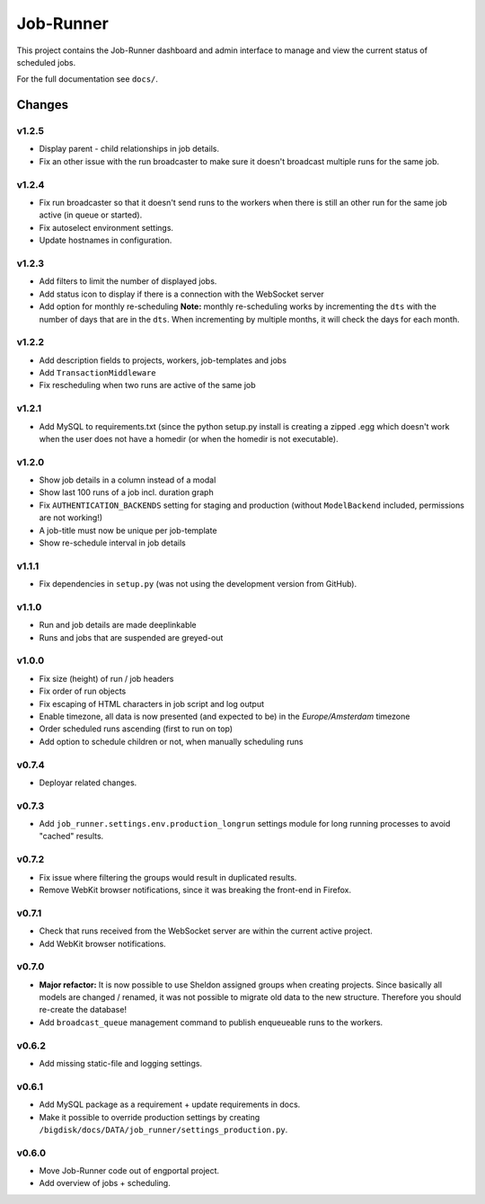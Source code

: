 Job-Runner
==========

This project contains the Job-Runner dashboard and admin interface to
manage and view the current status of scheduled jobs.

For the full documentation see ``docs/``.


Changes
-------

v1.2.5
~~~~~~

* Display parent - child relationships in job details.
* Fix an other issue with the run broadcaster to make sure it doesn't broadcast
  multiple runs for the same job.


v1.2.4
~~~~~~

* Fix run broadcaster so that it doesn't send runs to the workers when there
  is still an other run for the same job active (in queue or started).
* Fix autoselect environment settings.
* Update hostnames in configuration.


v1.2.3
~~~~~~

* Add filters to limit the number of displayed jobs.
* Add status icon to display if there is a connection with the WebSocket server
* Add option for monthly re-scheduling **Note:** monthly re-scheduling works
  by incrementing the ``dts`` with the number of days that are in the ``dts``.
  When incrementing by multiple months, it will check the days for each month.


v1.2.2
~~~~~~

* Add description fields to projects, workers, job-templates and jobs
* Add ``TransactionMiddleware``
* Fix rescheduling when two runs are active of the same job


v1.2.1
~~~~~~

* Add MySQL to requirements.txt (since the python setup.py install is
  creating a zipped .egg which doesn't work when the user does not have
  a homedir (or when the homedir is not executable).


v1.2.0
~~~~~~

* Show job details in a column instead of a modal
* Show last 100 runs of a job incl. duration graph
* Fix ``AUTHENTICATION_BACKENDS`` setting for staging and production
  (without ``ModelBackend`` included, permissions are not working!)
* A job-title must now be unique per job-template
* Show re-schedule interval in job details


v1.1.1
~~~~~~

* Fix dependencies in ``setup.py`` (was not using the development version
  from GitHub).


v1.1.0
~~~~~~

* Run and job details are made deeplinkable
* Runs and jobs that are suspended are greyed-out


v1.0.0
~~~~~~

* Fix size (height) of run / job headers
* Fix order of run objects
* Fix escaping of HTML characters in job script and log output
* Enable timezone, all data is now presented (and expected to be) in the
  *Europe/Amsterdam* timezone
* Order scheduled runs ascending (first to run on top)
* Add option to schedule children or not, when manually scheduling runs

v0.7.4
~~~~~~

* Deployar related changes.


v0.7.3
~~~~~~

* Add ``job_runner.settings.env.production_longrun`` settings module for long
  running processes to avoid "cached" results.


v0.7.2
~~~~~~

* Fix issue where filtering the groups would result in duplicated results.
* Remove WebKit browser notifications, since it was breaking the front-end in
  Firefox.


v0.7.1
~~~~~~

* Check that runs received from the WebSocket server are within the current
  active project.
* Add WebKit browser notifications.


v0.7.0
~~~~~~

* **Major refactor:** It is now possible to use Sheldon assigned groups when
  creating projects. Since basically all models are changed / renamed, it was
  not possible to migrate old data to the new structure. Therefore you should
  re-create the database!
* Add ``broadcast_queue`` management command to publish enqueueable runs to
  the workers.


v0.6.2
~~~~~~

* Add missing static-file and logging settings.


v0.6.1
~~~~~~

* Add MySQL package as a requirement + update requirements in docs.
* Make it possible to override production settings by creating
  ``/bigdisk/docs/DATA/job_runner/settings_production.py``.


v0.6.0
~~~~~~

* Move Job-Runner code out of engportal project.
* Add overview of jobs + scheduling.
